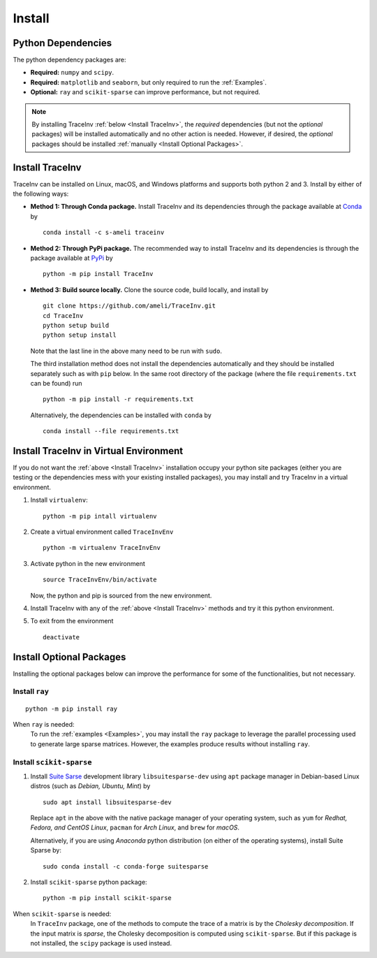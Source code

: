 *******
Install
*******

===================
Python Dependencies
===================

The python dependency packages are:

* **Required:** ``numpy`` and ``scipy``.
* **Required:** ``matplotlib`` and ``seaborn``, but only required to run the :ref:`Examples`.
* **Optional:** ``ray`` and ``scikit-sparse`` can improve performance, but not required.

.. note::
    By installing TraceInv :ref:`below <Install TraceInv>`, the *required* dependencies (but not the *optional* packages) will be installed automatically and no other action is needed. However, if desired, the *optional* packages should be installed :ref:`manually <Install Optional Packages>`.

================
Install TraceInv
================

TraceInv can be installed on Linux, macOS, and Windows platforms and supports both python 2 and 3. Install by either of the following ways:

* **Method 1: Through Conda package.** Install TraceInv and its dependencies through the package available at `Conda <https://anaconda.org/s-ameli/traceinv>`_ by

  ::

      conda install -c s-ameli traceinv

* **Method 2: Through PyPi package.** The recommended way to install TraceInv and its dependencies is through the package available at `PyPi <https://pypi.org/project/TraceInv>`_ by

  ::
      
      python -m pip install TraceInv


* **Method 3: Build source locally.**
  Clone the source code, build locally, and install by
  
  ::

      git clone https://github.com/ameli/TraceInv.git
      cd TraceInv
      python setup build
      python setup install

  Note that the last line in the above many need to be run with ``sudo``.

  The third installation method does not install the dependencies automatically and they should be installed separately such as with ``pip`` below. In the same root directory of the package (where the file ``requirements.txt`` can be found) run

  ::

      python -m pip install -r requirements.txt

  Alternatively, the dependencies can be installed with ``conda`` by

  ::

      conda install --file requirements.txt

=======================================
Install TraceInv in Virtual Environment
=======================================

If you do not want the :ref:`above <Install TraceInv>` installation occupy your python site packages (either you are testing or the dependencies mess with your existing installed packages), you may install and try TraceInv in a virtual environment.

1. Install ``virtualenv``:

   ::

       python -m pip intall virtualenv

2. Create a virtual environment called ``TraceInvEnv``

   ::

       python -m virtualenv TraceInvEnv

3. Activate python in the new environment

   ::

       source TraceInvEnv/bin/activate

   Now, the python and pip is sourced from the new environment.

4. Install TraceInv with any of the :ref:`above <Install TraceInv>` methods and try it this python environment.

5. To exit from the environment

   ::

       deactivate

=========================
Install Optional Packages
=========================

Installing the optional packages below can improve the performance for some of the functionalities, but not necessary. 

.. _InstallRay:

---------------
Install ``ray``
---------------

::

    python -m pip install ray

When ``ray`` is needed:
    To run the :ref:`examples <Examples>`, you may install the ``ray`` package to leverage the parallel processing used to generate large sparse matrices. However, the examples produce results without installing ``ray``.


.. _InstallScikitSparse:

-------------------------
Install ``scikit-sparse``
-------------------------

1. Install `Suite Sarse <https://people.engr.tamu.edu/davis/suitesparse.html>`_ development library ``libsuitesparse-dev`` using ``apt`` package manager in Debian-based Linux distros (such as *Debian, Ubuntu, Mint*) by
   
   ::

       sudo apt install libsuitesparse-dev  

   Replace ``apt`` in the above with the native package manager of your operating system, such as ``yum`` for  *Redhat, Fedora, and CentOS Linux*, ``pacman`` for *Arch Linux*, and ``brew`` for *macOS*.

   Alternatively, if you are using *Anaconda* python distribution (on either of the operating systems), install Suite Sparse by:

   ::

       sudo conda install -c conda-forge suitesparse

2. Install ``scikit-sparse`` python package:

   ::
       
       python -m pip install scikit-sparse

When ``scikit-sparse`` is needed:
    In ``TraceInv`` package, one of the methods to compute the trace of a matrix is by the *Cholesky decomposition*. If the input matrix is *sparse*, the Cholesky decomposition is computed using ``scikit-sparse``. But if this package is not installed, the ``scipy`` package is used instead.
